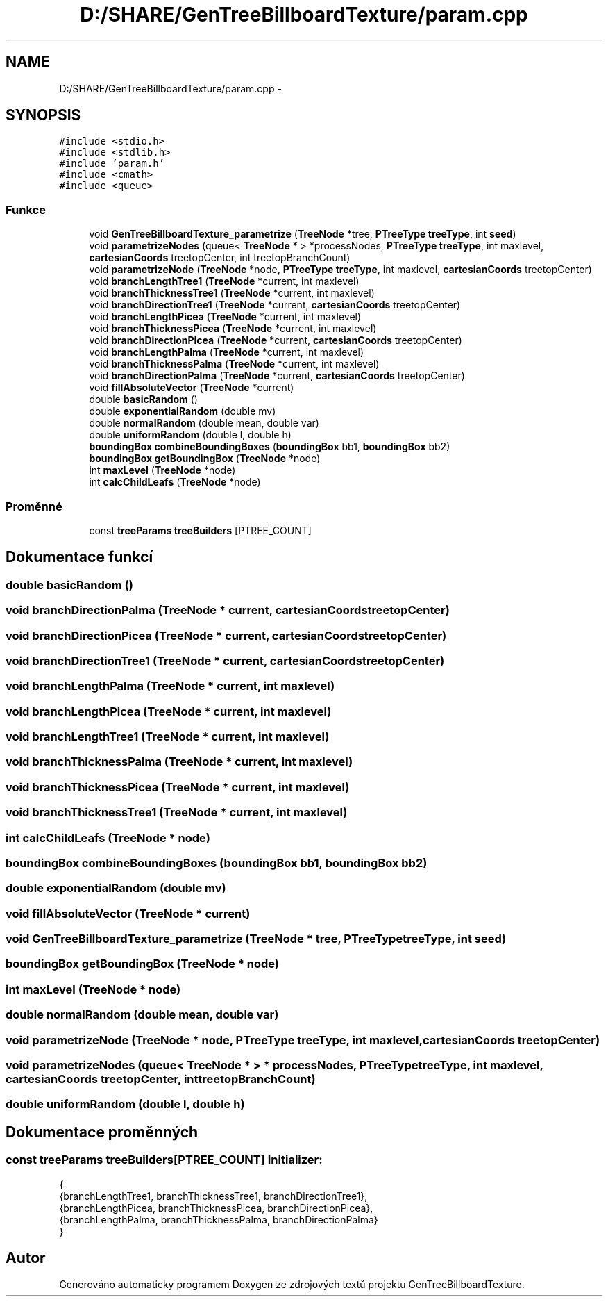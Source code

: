 .TH "D:/SHARE/GenTreeBillboardTexture/param.cpp" 3 "st 8. pro 2010" "Version 0.9" "GenTreeBillboardTexture" \" -*- nroff -*-
.ad l
.nh
.SH NAME
D:/SHARE/GenTreeBillboardTexture/param.cpp \- 
.SH SYNOPSIS
.br
.PP
\fC#include <stdio.h>\fP
.br
\fC#include <stdlib.h>\fP
.br
\fC#include 'param.h'\fP
.br
\fC#include <cmath>\fP
.br
\fC#include <queue>\fP
.br

.SS "Funkce"

.in +1c
.ti -1c
.RI "void \fBGenTreeBillboardTexture_parametrize\fP (\fBTreeNode\fP *tree, \fBPTreeType\fP \fBtreeType\fP, int \fBseed\fP)"
.br
.ti -1c
.RI "void \fBparametrizeNodes\fP (queue< \fBTreeNode\fP * > *processNodes, \fBPTreeType\fP \fBtreeType\fP, int maxlevel, \fBcartesianCoords\fP treetopCenter, int treetopBranchCount)"
.br
.ti -1c
.RI "void \fBparametrizeNode\fP (\fBTreeNode\fP *node, \fBPTreeType\fP \fBtreeType\fP, int maxlevel, \fBcartesianCoords\fP treetopCenter)"
.br
.ti -1c
.RI "void \fBbranchLengthTree1\fP (\fBTreeNode\fP *current, int maxlevel)"
.br
.ti -1c
.RI "void \fBbranchThicknessTree1\fP (\fBTreeNode\fP *current, int maxlevel)"
.br
.ti -1c
.RI "void \fBbranchDirectionTree1\fP (\fBTreeNode\fP *current, \fBcartesianCoords\fP treetopCenter)"
.br
.ti -1c
.RI "void \fBbranchLengthPicea\fP (\fBTreeNode\fP *current, int maxlevel)"
.br
.ti -1c
.RI "void \fBbranchThicknessPicea\fP (\fBTreeNode\fP *current, int maxlevel)"
.br
.ti -1c
.RI "void \fBbranchDirectionPicea\fP (\fBTreeNode\fP *current, \fBcartesianCoords\fP treetopCenter)"
.br
.ti -1c
.RI "void \fBbranchLengthPalma\fP (\fBTreeNode\fP *current, int maxlevel)"
.br
.ti -1c
.RI "void \fBbranchThicknessPalma\fP (\fBTreeNode\fP *current, int maxlevel)"
.br
.ti -1c
.RI "void \fBbranchDirectionPalma\fP (\fBTreeNode\fP *current, \fBcartesianCoords\fP treetopCenter)"
.br
.ti -1c
.RI "void \fBfillAbsoluteVector\fP (\fBTreeNode\fP *current)"
.br
.ti -1c
.RI "double \fBbasicRandom\fP ()"
.br
.ti -1c
.RI "double \fBexponentialRandom\fP (double mv)"
.br
.ti -1c
.RI "double \fBnormalRandom\fP (double mean, double var)"
.br
.ti -1c
.RI "double \fBuniformRandom\fP (double l, double h)"
.br
.ti -1c
.RI "\fBboundingBox\fP \fBcombineBoundingBoxes\fP (\fBboundingBox\fP bb1, \fBboundingBox\fP bb2)"
.br
.ti -1c
.RI "\fBboundingBox\fP \fBgetBoundingBox\fP (\fBTreeNode\fP *node)"
.br
.ti -1c
.RI "int \fBmaxLevel\fP (\fBTreeNode\fP *node)"
.br
.ti -1c
.RI "int \fBcalcChildLeafs\fP (\fBTreeNode\fP *node)"
.br
.in -1c
.SS "Proměnné"

.in +1c
.ti -1c
.RI "const \fBtreeParams\fP \fBtreeBuilders\fP [PTREE_COUNT]"
.br
.in -1c
.SH "Dokumentace funkcí"
.PP 
.SS "double basicRandom ()"
.SS "void branchDirectionPalma (\fBTreeNode\fP * current, \fBcartesianCoords\fP treetopCenter)"
.SS "void branchDirectionPicea (\fBTreeNode\fP * current, \fBcartesianCoords\fP treetopCenter)"
.SS "void branchDirectionTree1 (\fBTreeNode\fP * current, \fBcartesianCoords\fP treetopCenter)"
.SS "void branchLengthPalma (\fBTreeNode\fP * current, int maxlevel)"
.SS "void branchLengthPicea (\fBTreeNode\fP * current, int maxlevel)"
.SS "void branchLengthTree1 (\fBTreeNode\fP * current, int maxlevel)"
.SS "void branchThicknessPalma (\fBTreeNode\fP * current, int maxlevel)"
.SS "void branchThicknessPicea (\fBTreeNode\fP * current, int maxlevel)"
.SS "void branchThicknessTree1 (\fBTreeNode\fP * current, int maxlevel)"
.SS "int calcChildLeafs (\fBTreeNode\fP * node)"
.SS "\fBboundingBox\fP combineBoundingBoxes (\fBboundingBox\fP bb1, \fBboundingBox\fP bb2)"
.SS "double exponentialRandom (double mv)"
.SS "void fillAbsoluteVector (\fBTreeNode\fP * current)"
.SS "void GenTreeBillboardTexture_parametrize (\fBTreeNode\fP * tree, \fBPTreeType\fP treeType, int seed)"
.SS "\fBboundingBox\fP getBoundingBox (\fBTreeNode\fP * node)"
.SS "int maxLevel (\fBTreeNode\fP * node)"
.SS "double normalRandom (double mean, double var)"
.SS "void parametrizeNode (\fBTreeNode\fP * node, \fBPTreeType\fP treeType, int maxlevel, \fBcartesianCoords\fP treetopCenter)"
.SS "void parametrizeNodes (queue< \fBTreeNode\fP * > * processNodes, \fBPTreeType\fP treeType, int maxlevel, \fBcartesianCoords\fP treetopCenter, int treetopBranchCount)"
.SS "double uniformRandom (double l, double h)"
.SH "Dokumentace proměnných"
.PP 
.SS "const \fBtreeParams\fP \fBtreeBuilders\fP[PTREE_COUNT]"\fBInitializer:\fP
.PP
.nf
 {
    {branchLengthTree1, branchThicknessTree1, branchDirectionTree1},
    {branchLengthPicea, branchThicknessPicea, branchDirectionPicea},
    {branchLengthPalma, branchThicknessPalma, branchDirectionPalma}
}
.fi
.SH "Autor"
.PP 
Generováno automaticky programem Doxygen ze zdrojových textů projektu GenTreeBillboardTexture.
